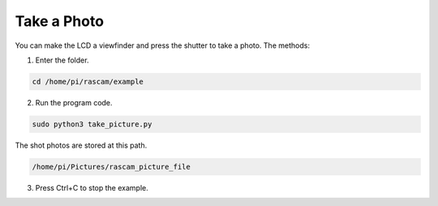 Take a Photo 
==================

You can make the LCD a viewfinder and press the shutter 
to take a photo. The methods:

1. Enter the folder. 
      
.. raw:: html

    <run></run>

.. code-block::

    cd /home/pi/rascam/example

2. Run the program code.

   
.. raw:: html

    <run></run>

.. code-block::

    sudo python3 take_picture.py

.. image:: media/image1.png
    :align: center



The shot photos are stored at this path.
   
.. raw:: html

    <run></run>

.. code-block::

    /home/pi/Pictures/rascam_picture_file

3. Press Ctrl+C to stop the example.